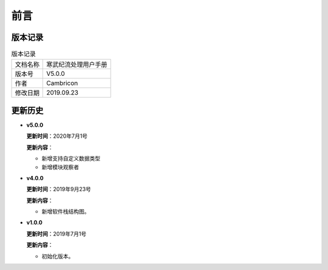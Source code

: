.. version 

前言
=========

版本记录
-------------------------------------------

.. table:: 版本记录

	+-----------------+--------------------------------------------------------------+
	| 文档名称        |               寒武纪流处理用户手册                           |
	+-----------------+--------------------------------------------------------------+
	| 版本号          |                     V5.0.0                                   |
	+-----------------+--------------------------------------------------------------+
	| 作者            |                   Cambricon                                  | 
	+-----------------+--------------------------------------------------------------+
	| 修改日期        |                   2019.09.23                                 |
	+-----------------+--------------------------------------------------------------+
	
更新历史
-------------------------------------------
* **v5.0.0**

  **更新时间**：2020年7月1号
  
  **更新内容**：
  
  -  新增支持自定义数据类型
  -  新增模块观察者 

* **v4.0.0**

  **更新时间**：2019年9月23号
  
  **更新内容**：
  
  -  新增软件栈结构图。 

* **v1.0.0**

  **更新时间**：2019年7月1号
  
  **更新内容**：
  
  -  初始化版本。
